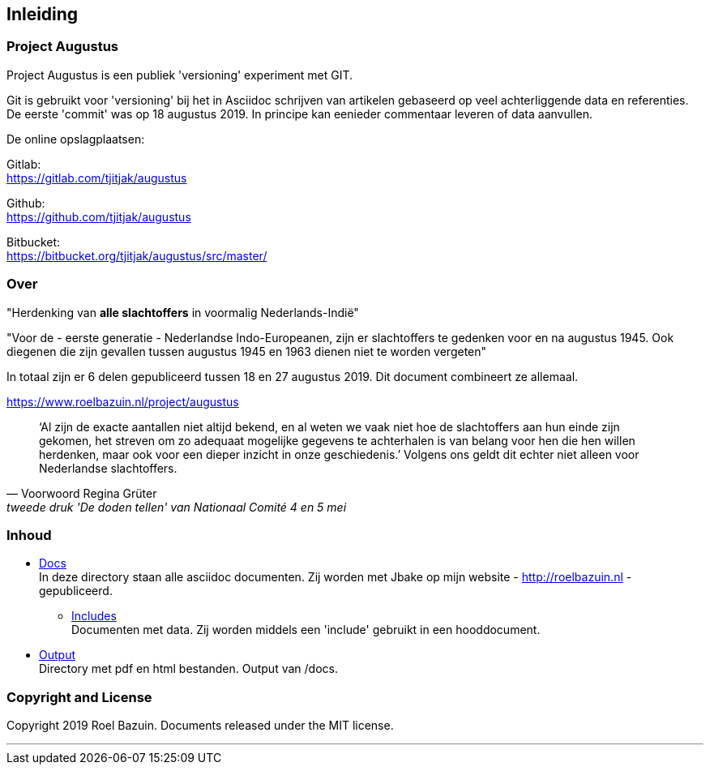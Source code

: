== Inleiding


=== Project Augustus

//A public experiment on Github when writing articles with lots of data, references and tables. 
Project Augustus is een publiek 'versioning' experiment met GIT.

Git is gebruikt voor 'versioning' bij het in Asciidoc schrijven van artikelen gebaseerd op veel achterliggende data en referenties. 
De eerste 'commit' was op 18 augustus 2019. In principe kan eenieder commentaar leveren of data aanvullen.

De online opslagplaatsen:

Gitlab: +
https://gitlab.com/tjitjak/augustus

Github: +
https://github.com/tjitjak/augustus

Bitbucket: +
https://bitbucket.org/tjitjak/augustus/src/master/


//# About
=== Over

//"_Commemoration of victims after August 1945_"
"Herdenking van [underline]*alle slachtoffers* in voormalig Nederlands-Indië"

//"For the - first generation - Dutch Indo-Europeans, in addition to the Japanese occupation, the period August 1945 - 1950 is a timeframe in which once again victims fell who should not be forgotten."
"Voor de - eerste generatie - Nederlandse Indo-Europeanen, zijn er slachtoffers te gedenken voor en na augustus 1945. Ook diegenen die zijn gevallen tussen augustus 1945 en 1963 dienen niet te worden vergeten"

//_The plan is to make additional documents with the number of victims before and after August 1945._
In totaal zijn er 6 delen gepubliceerd tussen 18 en 27 augustus 2019. Dit document combineert ze allemaal.

https://www.roelbazuin.nl/project/augustus

[quote, Voorwoord Regina Grüter,tweede druk 'De doden tellen' van Nationaal Comité 4 en 5 mei]
‘Al zijn de exacte aantallen niet altijd bekend, en al weten we vaak niet hoe de slachtoffers aan hun einde zijn gekomen, het streven om zo adequaat mogelijke gegevens te achterhalen is van belang voor hen die hen willen herdenken, maar ook voor een dieper inzicht in onze geschiedenis.’ Volgens ons geldt dit echter niet alleen voor Nederlandse slachtoffers.

//# Content
=== Inhoud

- https://github.com/tjitjak/augustus/tree/master/docs[Docs] +
//This directory holds all documents. All written in asciidoc. They will be pushed to Jbake for publishing on my website.
In deze directory staan alle asciidoc documenten. Zij worden met Jbake op mijn website - http://roelbazuin.nl -  gepubliceerd.

** https://github.com/tjitjak/augustus/tree/master/includes[Includes] +
//Holds documents and files to be used in a main doc as an 'include'.
Documenten met data. Zij worden middels een 'include' gebruikt in een hooddocument.

- https://github.com/tjitjak/augustus/tree/master/output[Output] +
//Holds pdf and HTML documents
Directory met pdf en html bestanden. Output van /docs. 


=== Copyright and License

Copyright 2019 Roel Bazuin. Documents released under the MIT license.

---
